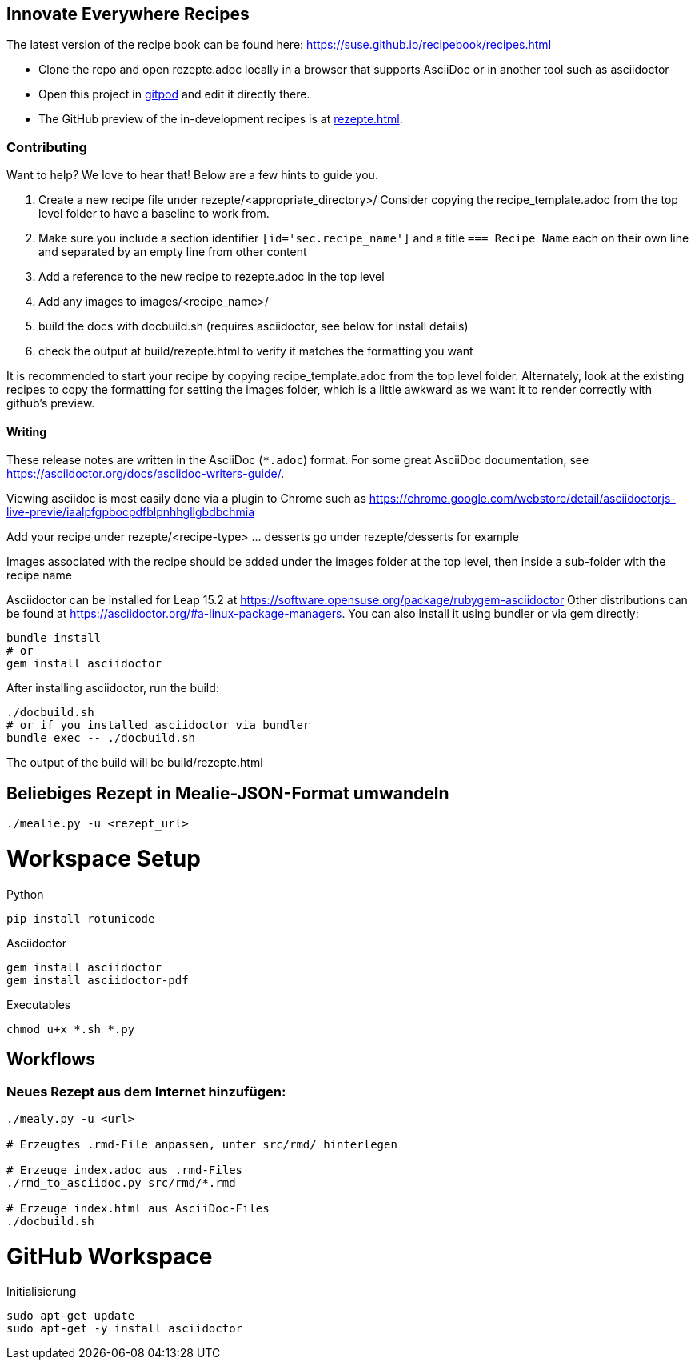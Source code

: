 == Innovate Everywhere Recipes

The latest version of the recipe book can be found here:
https://suse.github.io/recipebook/recipes.html

* Clone the repo and open rezepte.adoc locally in a browser that supports
  AsciiDoc or in another tool such as asciidoctor

* Open this project in
  https://gitpod.io/#https://github.com/SUSE/recipebook[gitpod] and edit it
  directly there.

* The GitHub preview of the in-development recipes is at
<<rezepte.adoc#>>.

=== Contributing

Want to help? We love to hear that! Below are a few hints to guide you.

1. Create a new recipe file under rezepte/<appropriate_directory>/
   Consider copying the recipe_template.adoc from the top level folder
   to have a baseline to work from.
2. Make sure you include a section identifier `[id='sec.recipe_name']` and a title `=== Recipe Name`
   each on their own line and separated by an empty line from other content
3. Add a reference to the new recipe to rezepte.adoc in the top level
4. Add any images to images/<recipe_name>/
5. build the docs with docbuild.sh (requires asciidoctor, see below for install details)
6. check the output at build/rezepte.html to verify it matches the formatting you want

It is recommended to start your recipe by copying recipe_template.adoc from the top
level folder. Alternately, look at the existing recipes to copy the formatting for
setting the images folder, which is a little awkward as we want it to render correctly
with github's preview.

==== Writing

These release notes are written in the AsciiDoc (`*.adoc`) format. For some
great AsciiDoc documentation, see https://asciidoctor.org/docs/asciidoc-writers-guide/.

Viewing asciidoc is most easily done via a plugin to Chrome such as
https://chrome.google.com/webstore/detail/asciidoctorjs-live-previe/iaalpfgpbocpdfblpnhhgllgbdbchmia

Add your recipe under rezepte/<recipe-type> ... desserts go under rezepte/desserts for example

Images associated with the recipe should be added under the images folder at the top level, then
inside a sub-folder with the recipe name

Asciidoctor can be installed for Leap 15.2 at
https://software.opensuse.org/package/rubygem-asciidoctor Other
distributions can be found at
https://asciidoctor.org/#a-linux-package-managers. You can also
install it using bundler or via gem directly:
[source,shell]
----
bundle install
# or
gem install asciidoctor
----

After installing asciidoctor, run the build:
[source,shell]
----
./docbuild.sh
# or if you installed asciidoctor via bundler
bundle exec -- ./docbuild.sh
----
The output of the build will be build/rezepte.html


== Beliebiges Rezept in Mealie-JSON-Format umwandeln

[source, bash]
----
./mealie.py -u <rezept_url>
----


= Workspace Setup

Python
```
pip install rotunicode
```

Asciidoctor
```
gem install asciidoctor
gem install asciidoctor-pdf
```

Executables

```
chmod u+x *.sh *.py
```

== Workflows

=== Neues Rezept aus dem Internet hinzufügen:

```
./mealy.py -u <url>

# Erzeugtes .rmd-File anpassen, unter src/rmd/ hinterlegen

# Erzeuge index.adoc aus .rmd-Files
./rmd_to_asciidoc.py src/rmd/*.rmd

# Erzeuge index.html aus AsciiDoc-Files
./docbuild.sh
```

= GitHub Workspace
Initialisierung
```
sudo apt-get update
sudo apt-get -y install asciidoctor
```